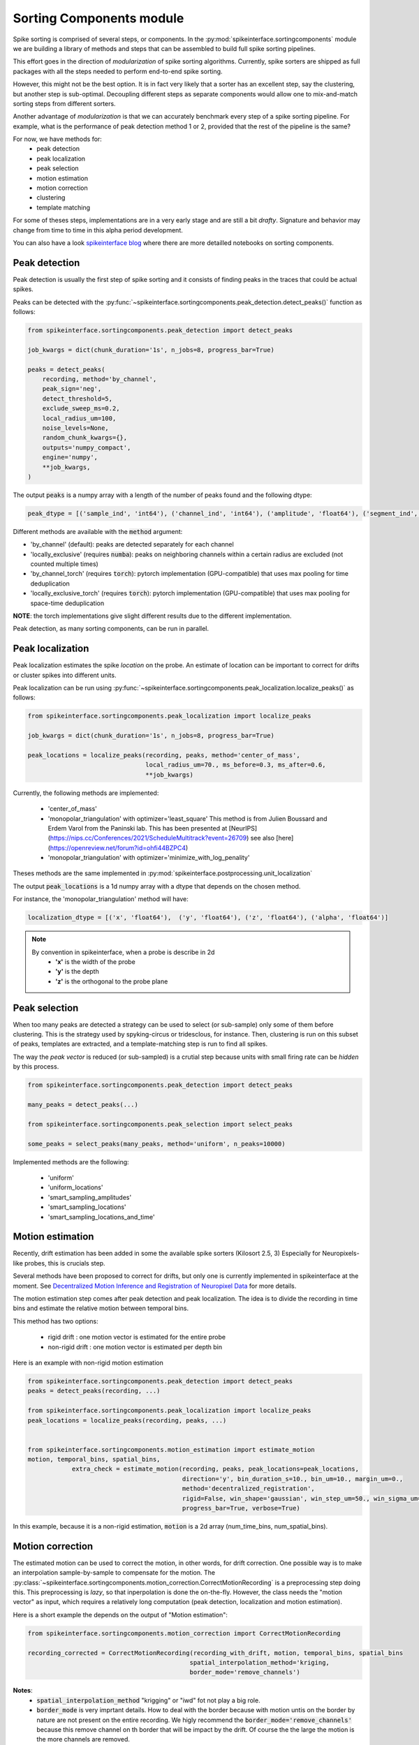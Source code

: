 Sorting Components module
=========================

Spike sorting is comprised of several steps, or components. In the :py:mod:`spikeinterface.sortingcomponents` module we
are building a library of methods and steps that can be assembled to build full spike sorting pipelines.

This effort goes in the direction of *modularization* of spike sorting algorithms. Currently, spike sorters are shipped
as full packages with all the steps needed to perform end-to-end spike sorting.

However, this might not be the best option. It is in fact very likely that a sorter has an excellent step,
say the clustering, but another step is sub-optimal. Decoupling different steps as separate components would allow
one to mix-and-match sorting steps from different sorters.

Another advantage of *modularization* is that we can accurately benchmark every step of a spike sorting pipeline.
For example, what is the performance of peak detection method 1 or 2, provided that the rest of the pipeline is the
same?

For now, we have methods for:
 * peak detection
 * peak localization
 * peak selection
 * motion estimation
 * motion correction
 * clustering
 * template matching

For some of theses steps, implementations are in a very early stage and are still a bit *drafty*.
Signature and behavior may change from time to time in this alpha period development.

You can also have a look `spikeinterface blog <https://spikeinterface.github.io>`_ where there are more detailled 
notebooks on sorting components.


Peak detection
--------------

Peak detection is usually the first step of spike sorting and it consists of finding peaks in the traces that could
be actual spikes.

Peaks can be detected with the :py:func:`~spikeinterface.sortingcomponents.peak_detection.detect_peaks()` function as
follows:

.. code-block:: python

    from spikeinterface.sortingcomponents.peak_detection import detect_peaks
    
    job_kwargs = dict(chunk_duration='1s', n_jobs=8, progress_bar=True)
    
    peaks = detect_peaks(
        recording, method='by_channel',
        peak_sign='neg',
        detect_threshold=5,
        exclude_sweep_ms=0.2,
        local_radius_um=100,
        noise_levels=None,
        random_chunk_kwargs={},
        outputs='numpy_compact',
        engine='numpy',
        **job_kwargs,
    )

The output :code:`peaks` is a numpy array with a length of the number of peaks found and the following dtype:

.. code-block:: python

    peak_dtype = [('sample_ind', 'int64'), ('channel_ind', 'int64'), ('amplitude', 'float64'), ('segment_ind', 'int64')]


Different methods are available with the :code:`method` argument:

* 'by_channel' (default): peaks are detected separately for each channel
* 'locally_exclusive' (requires :code:`numba`): peaks on neighboring channels within a certain radius are excluded (not counted multiple times)
* 'by_channel_torch' (requires :code:`torch`): pytorch implementation (GPU-compatible) that uses max pooling for time deduplication
* 'locally_exclusive_torch' (requires :code:`torch`): pytorch implementation (GPU-compatible) that uses max pooling for space-time deduplication

**NOTE**: the torch implementations give slight different results due to the different implementation.

Peak detection, as many sorting components, can be run in parallel.


Peak localization
-----------------

Peak localization estimates the spike *location* on the probe. An estimate of location can be important to correct for
drifts or cluster spikes into different units.


Peak localization can be run using :py:func:`~spikeinterface.sortingcomponents.peak_localization.localize_peaks()` as
follows:

.. code-block:: python

    from spikeinterface.sortingcomponents.peak_localization import localize_peaks
    
    job_kwargs = dict(chunk_duration='1s', n_jobs=8, progress_bar=True)

    peak_locations = localize_peaks(recording, peaks, method='center_of_mass',
                                    local_radius_um=70., ms_before=0.3, ms_after=0.6,
                                    **job_kwargs)

                                        
Currently, the following methods are implemented:

  * 'center_of_mass' 
  * 'monopolar_triangulation' with optimizer='least_square'
    This method is from Julien Boussard and Erdem Varol from the Paninski lab.
    This has been presented at [NeurIPS](https://nips.cc/Conferences/2021/ScheduleMultitrack?event=26709)
    see also [here](https://openreview.net/forum?id=ohfi44BZPC4)
  * 'monopolar_triangulation' with optimizer='minimize_with_log_penality'

Theses methods are the same implemented in :py:mod:`spikeinterface.postprocessing.unit_localization`



The output :code:`peak_locations` is a 1d numpy array with a dtype that depends on the chosen method.

For instance, the 'monopolar_triangulation' method will have:

.. code-block:: python

    localization_dtype = [('x', 'float64'),  ('y', 'float64'), ('z', 'float64'), ('alpha', 'float64')]

.. note::

   By convention in spikeinterface, when a probe is describe in 2d
     * **'x'** is the width of the probe
     * **'y'** is the depth
     * **'z'** is the orthogonal to the probe plane


Peak selection
--------------

When too many peaks are detected a strategy can be used to select (or sub-sample) only some of them before clustering.
This is the strategy used by spyking-circus or tridesclous, for instance.
Then, clustering is run on this subset of peaks, templates are extracted, and a template-matching step is run to find 
all spikes.

The way the *peak vector* is reduced (or sub-sampled) is a crutial step because units with small firing rate
can be *hidden* by this process.


.. code-block:: python

    from spikeinterface.sortingcomponents.peak_detection import detect_peaks
    
    many_peaks = detect_peaks(...)
    
    from spikeinterface.sortingcomponents.peak_selection import select_peaks
    
    some_peaks = select_peaks(many_peaks, method='uniform', n_peaks=10000)

Implemented methods are the following:

  * 'uniform'
  * 'uniform_locations'
  * 'smart_sampling_amplitudes'
  * 'smart_sampling_locations'
  * 'smart_sampling_locations_and_time'



Motion estimation
-----------------

Recently, drift estimation has been added in some the available spike sorters (Kilosort 2.5, 3)
Especially for Neuropixels-like probes, this is crucials step.

Several methods have been proposed to correct for drifts, but only one is currently implemented in spikeinterface 
at the moment. See `Decentralized Motion Inference and Registration of Neuropixel Data <https://ieeexplore.ieee.org/document/9414145>`_ 
for more details.

The motion estimation step comes after peak detection and peak localization.
The idea is to divide the recording in time bins and estimate the relative motion between temporal bins.

This method has two options:

  * rigid drift : one motion vector is estimated for the entire probe 
  * non-rigid drift : one motion vector is estimated per depth bin

Here is an example with non-rigid motion estimation
  
.. code-block:: python

    from spikeinterface.sortingcomponents.peak_detection import detect_peaks
    peaks = detect_peaks(recording, ...)
    
    from spikeinterface.sortingcomponents.peak_localization import localize_peaks
    peak_locations = localize_peaks(recording, peaks, ...)
    
    
    from spikeinterface.sortingcomponents.motion_estimation import estimate_motion
    motion, temporal_bins, spatial_bins,
                extra_check = estimate_motion(recording, peaks, peak_locations=peak_locations,
                                              direction='y', bin_duration_s=10., bin_um=10., margin_um=0.,
                                              method='decentralized_registration',
                                              rigid=False, win_shape='gaussian', win_step_um=50., win_sigma_um=150.,
                                              progress_bar=True, verbose=True)

In this example, because it is a non-rigid estimation, :code:`motion` is a 2d array (num_time_bins, num_spatial_bins).


Motion correction
-----------------

The estimated motion can be used to correct the motion, in other words, for drift correction.
One possible way is to make an interpolation sample-by-sample to compensate for the motion.
The :py:class:`~spikeinterface.sortingcomponents.motion_correction.CorrectMotionRecording` is a preprocessing step doing
this. This preprocessing is *lazy*, so that inperpolation is done the on-the-fly. However, the class needs the
"motion vector" as input, which requires a relatively long computation (peak detection, localization and motion
estimation).

Here is a short example the depends on the output of "Motion estimation":


.. code-block:: python

  from spikeinterface.sortingcomponents.motion_correction import CorrectMotionRecording
  
  recording_corrected = CorrectMotionRecording(recording_with_drift, motion, temporal_bins, spatial_bins
                                              spatial_interpolation_method='kriging,
                                              border_mode='remove_channels')

**Notes**:
  * :code:`spatial_interpolation_method` "krigging" or "iwd" fot not play a big role.
  * :code:`border_mode` is very imprtant details. How to deal with the border because with motion untis on the border
    by nature are not present on the entire recording. We higly recommend the :code:`border_mode='remove_channels'`
    because this remove channel on th border that will be impact by the drift. Of course the the large the motion is
    the more channels are removed.


Clustering
----------

The clustering step remains the central step of the spike sorting.
Historically this step was separted into two distinct parts: feature reduction and clustering.
In spikeinterface, we decided to regroup this two steps in the same module.
This allows one to compute feature reduction on-the-fly and avoid long computations and storage of 
large features.

The clustering step takes the recording and detected (and optionally selected) peaks as input and returns 
a label for every peak.

At the moment, the implemenation is quite experimental.
These methods have been implemented:

  * | "position_clustering": use HDBSCAN on peak locations.
  * | "sliding_hdbscan": clustering approach from tridesclous, with sliding spatial windows. PCA and HDBSCAN are run 
    | on local/sparse waveforms.
  * | "position_pca_clustering": this method tries to use peak locations for a first clustering step and then perform 
    | further splits using PCA + HDBSCAN

Different methods may need different inputs (for instance some of them require need peak locations and some do not).
    
.. code-block:: python
  
  from spikeinterface.sortingcomponents.peak_detection import detect_peaks
  peaks = detect_peaks(recording, ...)

  from spikeinterface.sortingcomponents.clustering import find_cluster_from_peaks
  labels, peak_labels = find_cluster_from_peaks(recording, peaks, method="sliding_hdbscan")


* **labels** : contains all possible labels
* **peak_labels** : vector with the same size as peaks containing the label for each peak


Template matching
-----------------

Template matching is the final step used in many tools (kilosort, spyking-circus, yass, tridesclous, hdsort...)

In this step, from a given catalogue (or dictionnary) of templates (or atoms), the algorithms try to *explain* the 
traces as a linear sum of template plus a residual noise.

At the moment, there are four methods implemented:

  * 'naive': a very naive implemenation used as  a reference for benchmarks
  * 'tridesclous': the algorithm for template matching implemented in tridesclous
  * 'circus': the algorithm for template matching implemented in spyking-circus
  * 'circus-omp': a updated algorithm similar to the spyking-circus one circus but with OMP (orthogonal macthing 
    pursuit)

Very preliminary benchmarks suggest that:
 * 'circus-omp' is the most accurate, but a bit slow.
 * 'tridesclous' is the fastest and has very decent accuracy
